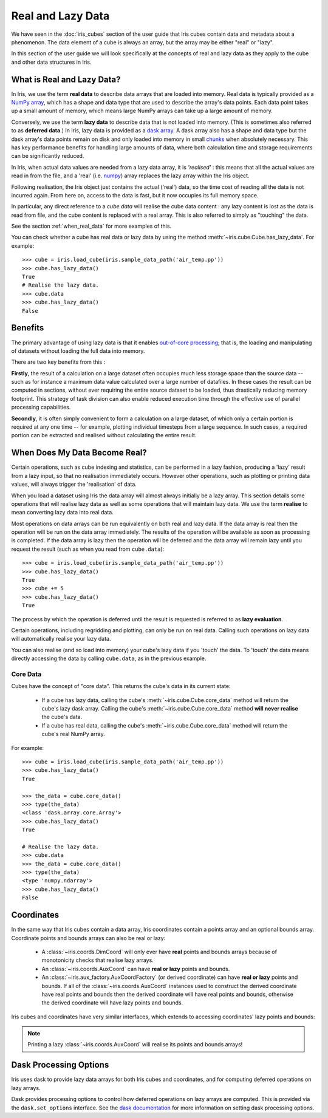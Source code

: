 
.. _real_and_lazy_data:


.. testsetup:: *

    import dask.array as da
    import iris
    import numpy as np


==================
Real and Lazy Data
==================

We have seen in the :doc:`iris_cubes` section of the user guide that
Iris cubes contain data and metadata about a phenomenon. The data element of a cube
is always an array, but the array may be either "real" or "lazy".

In this section of the user guide we will look specifically at the concepts of
real and lazy data as they apply to the cube and other data structures in Iris.


What is Real and Lazy Data?
---------------------------

In Iris, we use the term **real data** to describe data arrays that are loaded
into memory. Real data is typically provided as a
`NumPy array <https://docs.scipy.org/doc/numpy/reference/generated/numpy.array.html>`_,
which has a shape and data type that are used to describe the array's data points.
Each data point takes up a small amount of memory, which means large NumPy arrays can
take up a large amount of memory.

Conversely, we use the term **lazy data** to describe data that is not loaded into memory.
(This is sometimes also referred to as **deferred data**.)
In Iris, lazy data is provided as a
`dask array <https://docs.dask.org/en/latest/array.html>`_.
A dask array also has a shape and data type
but the dask array's data points remain on disk and only loaded into memory in
small
`chunks <https://docs.dask.org/en/latest/array-chunks.html>`__
when absolutely necessary.  This has key performance benefits for
handling large amounts of data, where both calculation time and storage
requirements can be significantly reduced.

In Iris, when actual data values are needed from a lazy data array, it is
*'realised'* : this means that all the actual values are read in from the file,
and a 'real'
(i.e. `numpy <https://docs.scipy.org/doc/numpy/reference/generated/numpy.array.html>`_)
array replaces the lazy array within the Iris object.

Following realisation, the Iris object just contains the actual ('real')
data, so the time cost of reading all the data is not incurred again.
From here on, access to the data is fast, but it now occupies its full memory space.

In particular, any direct reference to a `cube.data` will realise the cube data
content : any lazy content is lost as the data is read from file, and the cube
content is replaced with a real array.
This is also referred to simply as "touching" the data.

See the section :ref:`when_real_data`
for more examples of this.

You can check whether a cube has real data or lazy data by using the method
:meth:`~iris.cube.Cube.has_lazy_data`. For example::

    >>> cube = iris.load_cube(iris.sample_data_path('air_temp.pp'))
    >>> cube.has_lazy_data()
    True
    # Realise the lazy data.
    >>> cube.data
    >>> cube.has_lazy_data()
    False


Benefits
--------

The primary advantage of using lazy data is that it enables
`out-of-core processing <https://en.wikipedia.org/wiki/Out-of-core_algorithm>`_;
that is, the loading and manipulating of datasets without loading the full data into memory.

There are two key benefits from this :

**Firstly**, the result of a calculation on a large dataset often occupies much
less storage space than the source data -- such as for instance a maximum data
value calculated over a large number of datafiles.
In these cases the result can be computed in sections, without ever requiring the
entire source dataset to be loaded, thus drastically reducing memory footprint.
This strategy of task division can also enable reduced execution time through the effective
use of parallel processing capabilities.

**Secondly**, it is often simply convenient to form a calculation on a large
dataset, of which only a certain portion is required at any one time
-- for example, plotting individual timesteps from a large sequence.
In such cases, a required portion can be extracted and realised without calculating the entire result.

.. _when_real_data:

When Does My Data Become Real?
------------------------------

Certain operations, such as cube indexing and statistics, can be
performed in a lazy fashion, producing a 'lazy' result from a lazy input, so
that no realisation immediately occurs.
However other operations, such as plotting or printing data values, will always
trigger the 'realisation' of data.

When you load a dataset using Iris the data array will almost always initially be
a lazy array. This section details some operations that will realise lazy data
as well as some operations that will maintain lazy data. We use the term **realise**
to mean converting lazy data into real data.

Most operations on data arrays can be run equivalently on both real and lazy data.
If the data array is real then the operation will be run on the data array
immediately. The results of the operation will be available as soon as processing is completed.
If the data array is lazy then the operation will be deferred and the data array will
remain lazy until you request the result (such as when you read from ``cube.data``)::

    >>> cube = iris.load_cube(iris.sample_data_path('air_temp.pp'))
    >>> cube.has_lazy_data()
    True
    >>> cube += 5
    >>> cube.has_lazy_data()
    True

The process by which the operation is deferred until the result is requested is
referred to as **lazy evaluation**.

Certain operations, including regridding and plotting, can only be run on real data.
Calling such operations on lazy data will automatically realise your lazy data.

You can also realise (and so load into memory) your cube's lazy data if you 'touch' the data.
To 'touch' the data means directly accessing the data by calling ``cube.data``,
as in the previous example.

Core Data
^^^^^^^^^

Cubes have the concept of "core data". This returns the cube's data in its
current state:

 * If a cube has lazy data, calling the cube's :meth:`~iris.cube.Cube.core_data` method
   will return the cube's lazy dask array. Calling the cube's
   :meth:`~iris.cube.Cube.core_data` method **will never realise** the cube's data.
 * If a cube has real data, calling the cube's :meth:`~iris.cube.Cube.core_data` method
   will return the cube's real NumPy array.

For example::

    >>> cube = iris.load_cube(iris.sample_data_path('air_temp.pp'))
    >>> cube.has_lazy_data()
    True

    >>> the_data = cube.core_data()
    >>> type(the_data)
    <class 'dask.array.core.Array'>
    >>> cube.has_lazy_data()
    True

    # Realise the lazy data.
    >>> cube.data
    >>> the_data = cube.core_data()
    >>> type(the_data)
    <type 'numpy.ndarray'>
    >>> cube.has_lazy_data()
    False


Coordinates
-----------

In the same way that Iris cubes contain a data array, Iris coordinates contain a
points array and an optional bounds array.
Coordinate points and bounds arrays can also be real or lazy:

 * A :class:`~iris.coords.DimCoord` will only ever have **real** points and bounds
   arrays because of monotonicity checks that realise lazy arrays.
 * An :class:`~iris.coords.AuxCoord` can have **real or lazy** points and bounds.
 * An :class:`~iris.aux_factory.AuxCoordFactory` (or derived coordinate)
   can have **real or lazy** points and bounds. If all of the
   :class:`~iris.coords.AuxCoord` instances used to construct the derived coordinate
   have real points and bounds then the derived coordinate will have real points
   and bounds, otherwise the derived coordinate will have lazy points and bounds.

Iris cubes and coordinates have very similar interfaces, which extends to accessing
coordinates' lazy points and bounds:

.. doctest::

    >>> cube = iris.load_cube(iris.sample_data_path('hybrid_height.nc'), 'air_potential_temperature')

    >>> dim_coord = cube.coord('model_level_number')
    >>> print(dim_coord.has_lazy_points())
    False
    >>> print(dim_coord.has_bounds())
    False
    >>> print(dim_coord.has_lazy_bounds())
    False

    >>> aux_coord = cube.coord('sigma')
    >>> print(aux_coord.has_lazy_points())
    True
    >>> print(aux_coord.has_bounds())
    True
    >>> print(aux_coord.has_lazy_bounds())
    True

    # Realise the lazy points. This will **not** realise the lazy bounds.
    >>> points = aux_coord.points
    >>> print(aux_coord.has_lazy_points())
    False
    >>> print(aux_coord.has_lazy_bounds())
    True

    >>> derived_coord = cube.coord('altitude')
    >>> print(derived_coord.has_lazy_points())
    True
    >>> print(derived_coord.has_bounds())
    True
    >>> print(derived_coord.has_lazy_bounds())
    True

.. note::
    Printing a lazy :class:`~iris.coords.AuxCoord` will realise its points and bounds arrays!


Dask Processing Options
-----------------------

Iris uses dask to provide lazy data arrays for both Iris cubes and coordinates,
and for computing deferred operations on lazy arrays.

Dask provides processing options to control how deferred operations on lazy arrays
are computed. This is provided via the ``dask.set_options`` interface. See the
`dask documentation <http://dask.pydata.org/en/latest/scheduler-overview.html>`_
for more information on setting dask processing options.
